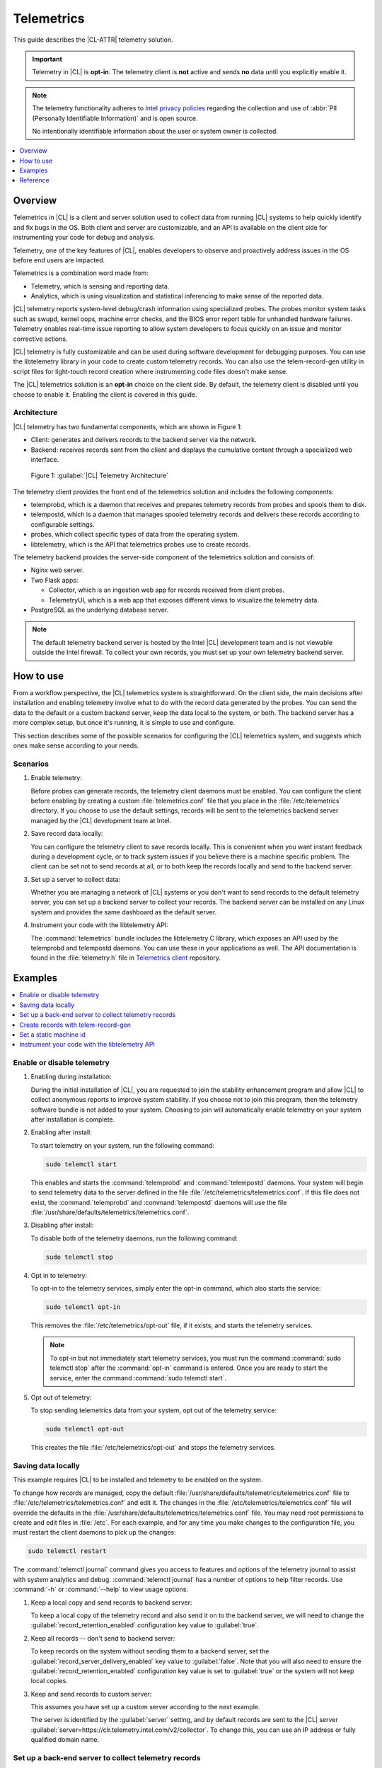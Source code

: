 .. _telem-guide:

Telemetrics
###########

This guide describes the |CL-ATTR| telemetry solution.

.. important::

   Telemetry in |CL| is **opt-in**. The telemetry client is **not**  active
   and sends **no** data until you explicitly enable it.

.. note::

   The telemetry functionality adheres to `Intel privacy policies <https://www.intel.com/content/www/us/en/privacy/intel-privacy-notice.html>`_
   regarding the collection and use of :abbr:`PII (Personally Identifiable Information)`
   and is open source.

   No intentionally identifiable information about the user or system owner is
   collected.

.. contents::
   :local:
   :depth: 1

Overview
********

Telemetrics in |CL| is a client and server solution used to collect
data from running |CL| systems to help quickly identify and fix bugs in the
OS. Both client and server are customizable, and an API is available on the
client side for instrumenting your code for debug and analysis.

Telemetry, one of the key features of |CL|, enables developers to observe and
proactively address issues in the OS before end users are impacted.

Telemetrics is a combination word made from:

* Telemetry, which is sensing and reporting data.
* Analytics, which is using visualization and statistical inferencing to make
  sense of the reported data.

|CL| telemetry reports system-level debug/crash information using specialized
probes. The probes monitor system tasks such as swupd, kernel oops, machine
error checks, and the BIOS error report table for unhandled hardware
failures. Telemetry enables real-time issue reporting to allow system
developers to focus quickly on an issue and monitor corrective actions.

|CL| telemetry is fully customizable and can be used during software
development for debugging purposes. You can use the libtelemetry library in
your code to create custom telemetry records. You can also use the
telem-record-gen utility in script files for light-touch record creation
where instrumenting code files doesn't make sense.

The |CL| telemetrics solution is an **opt-in** choice on the client side.
By default, the telemetry client is disabled until you choose to enable it.
Enabling the client is covered in this guide.

Architecture
============

|CL| telemetry has two fundamental components, which are shown in Figure 1:

* Client: generates and delivers records to the backend server via the network.

* Backend: receives records sent from the client and displays the cumulative
  content through a specialized web interface.

.. figure:: /_figures/telemetrics/telemetry-e2e.png
   :alt: Figure 1, Telemetry Architecture

   Figure 1: :guilabel:`|CL| Telemetry Architecture`

The telemetry client provides the front end of the telemetrics solution and
includes the following components:

* telemprobd, which is a daemon that receives and prepares telemetry records
  from probes and spools them to disk.
* telempostd, which is a daemon that manages spooled telemetry records and
  delivers these records according to configurable settings.
* probes, which collect specific types of data from the operating system.
* libtelemetry, which is the API that telemetrics probes use to create records.

The telemetry backend provides the server-side component of the telemetrics
solution and consists of:

* Nginx web server.
* Two Flask apps:

  * Collector, which is an ingestion web app for records received from client
    probes.
  * TelemetryUI, which is a web app that exposes different views to visualize
    the telemetry data.
* PostgreSQL as the underlying database server.

.. note::

   The default telemetry backend server is hosted by the Intel |CL| development
   team and is not viewable outside the Intel firewall. To collect your own
   records, you must set up your own telemetry backend server.

How to use
**********

From a workflow perspective, the |CL| telemetrics system is straightforward.
On the client side, the main decisions after installation and enabling
telemetry involve what to do with the record data generated by the probes.
You can send the data to the default or a custom backend server, keep the data
local to the system, or both. The backend server has a more complex setup, but
once it's running, it is simple to use and configure.

This section describes some of the possible scenarios for configuring
the |CL| telemetrics system, and suggests which ones make sense according to
your needs.

Scenarios
=========

#. Enable telemetry:

   Before probes can generate records, the telemetry client daemons must be
   enabled. You can configure the client before enabling by creating a custom
   :file:`telemetrics.conf` file that you place in the :file:`/etc/telemetrics`
   directory. If you choose to use the default settings, records will be sent
   to the telemetrics backend server managed by the |CL| development team at
   Intel.

#. Save record data locally:

   You can configure the telemetry client to save records locally. This is
   convenient when you want instant feedback during a development cycle, or to
   track system issues if you believe there is a machine specific problem. The
   client can be set not to send records at all, or to both keep the records
   locally and send to the backend server.

#. Set up a server to collect data:

   Whether you are managing a network of |CL| systems or you don't want to
   send records to the default telemetry server, you can set up a backend
   server to collect your records. The backend server can be installed on any
   Linux system and provides the same dashboard as the default server.


#. Instrument your code with the libtelemetry API:

   The :command:`telemetrics` bundle includes the libtelemetry C library, which
   exposes an API used by the telemprobd and telempostd daemons. You can use
   these in your applications as well. The API documentation is found in the
   :file:`telemetry.h` file in `Telemetrics client`_ repository.


Examples
********

.. contents::
   :local:
   :depth: 1

Enable or disable telemetry
===========================

#. Enabling during installation:

   During the initial installation of |CL|, you are requested to join the
   stability enhancement program and allow |CL| to collect anonymous reports to
   improve system stability. If you choose not to join this program, then the
   telemetry software bundle is not added to your system. Choosing to join will
   automatically enable telemetry on your system after installation is
   complete.

#. Enabling after install:

   To start telemetry on your system, run the following command:

   .. code-block:: bash

      sudo telemctl start

   This enables and starts the :command:`telemprobd` and :command:`telempostd`
   daemons. Your system will begin to send telemetry data to the server defined
   in the file :file:`/etc/telemetrics/telemetrics.conf`. If this file does not
   exist, the :command:`telemprobd` and :command:`telempostd` daemons will use
   the file :file:`/usr/share/defaults/telemetrics/telemetrics.conf`.

#. Disabling after install:

   To disable both of the telemetry daemons, run the following command:

   .. code-block:: bash

      sudo telemctl stop

#. Opt in to telemetry:

   To opt-in to the telemetry services, simply enter the opt-in command, which  
   also starts the service:

   .. code-block:: bash

      sudo telemctl opt-in

   This removes the :file:`/etc/telemetrics/opt-out` file, if it exists, and
   starts the telemetry services.

   .. note::

      To opt-in but not immediately start telemetry services, you must
      run the command :command:`sudo telemctl stop` after the :command:`opt-in`
      command is entered. Once you are ready to start the service, enter the
      command :command:`sudo telemctl start`.

#. Opt out of telemetry:

   To stop sending telemetrics data from your system, opt out of the telemetry
   service:

   .. code-block:: bash

      sudo telemctl opt-out

   This creates the file :file:`/etc/telemetrics/opt-out` and stops the
   telemetry services.


Saving data locally
===================

This example requires |CL| to be installed and telemetry to be enabled on the
system.

To change how records are managed, copy the default
:file:`/usr/share/defaults/telemetrics/telemetrics.conf` file to
:file:`/etc/telemetrics/telemetrics.conf` and edit it. The changes in the
:file:`/etc/telemetrics/telemetrics.conf` file will override the defaults in
the :file:`/usr/share/defaults/telemetrics/telemetrics.conf` file. You may need
root permissions to create and edit files in :file:`/etc`. For each
example, and for any time you make changes to the configuration file, you must
restart the client daemons to pick up the changes:

.. code-block:: bash

  sudo telemctl restart


The :command:`telemctl journal` command gives you access to features and
options of the telemetry journal to assist with system analytics and debug.
:command:`telemctl journal` has a number of options to help filter records.
Use :command:`-h` or :command:`--help` to view usage options.


#. Keep a local copy and send records to backend server:

   To keep a local copy of the telemetry record and also send it on to the
   backend server, we will need to change the
   :guilabel:`record_retention_enabled` configuration key value to
   :guilabel:`true`.

#. Keep all records  -- don't send to backend server:

   To keep records on the system without sending them to a backend server, set
   the :guilabel:`record_server_delivery_enabled` key value to
   :guilabel:`false`. Note that you will also need to ensure the
   :guilabel:`record_retention_enabled` configuration key value is set to
   :guilabel:`true` or the system will not keep local copies.

#. Keep and send records to custom server:

   This assumes you have set up a custom server according to the next example.

   The server is identified by the :guilabel:`server` setting, and by default
   records are sent to the |CL| server
   :guilabel:`server=https://clr.telemetry.intel.com/v2/collector`. To change
   this, you can use an IP address or fully qualified domain name.


Set up a back-end server to collect telemetry records
=====================================================

For this example, start with a clean installation of |CL| on a new system
using the :ref:`bare-metal-install-server` getting started guide and:

#. Join the :guilabel:`Stability Enhancement Program` to install and
   enable the telemetrics components.

#. Select the manual installation method with the following settings:

   * Set the hostname to :guilabel:`clr-telem-server`,
   * Create an administrative user named :guilabel:`clear` and add this user
     to sudoers

#. Log in with your administrative user, from your :file:`$HOME` directory, 
   run :command:`git` to clone the :guilabel:`telemetrics-backend` repository
   into the :file:`$HOME/telemetrics-backend` directory:

   .. code-block:: console

      git clone https://github.com/clearlinux/telemetrics-backend

   .. note::

      You may need to set up the :envvar:`https_proxy` environment variable if
      you have issues reaching github.com.

#. Change your current working directory to :file:`telemetrics-backend/scripts`.
#. Before you install the telemetrics backend with the :file:`deploy.sh` script
   file in the next step, here is an explanation of the options to be specified:

   * :command:`-a install` to perform an install
   * :command:`-d clr` to install to a |CL| distro
   * :command:`-H localhost` to set the domain to localhost

   .. caution::
      The :file:`deploy.sh` shell script has minimal error checking and makes
      several changes to your system. Be sure that the options you define on
      the cmdline are correct before proceeding.

#. Run the shell script from the :file:`$HOME/telemetrics-backend/scripts`
   directory:

   .. code-block:: console

      ./deploy.sh -H localhost -a install -d clr



   The script starts and lists all the defined options and prompts you for
   the :guilabel:`PostgreSQL` database password.

   .. code-block:: console

      Options:
       host: localhost
       distro: clr
       action: install
       repo: https://github.com/clearlinux/telemetrics-backend
       source: master
       type: git
       DB password: (default: postgres):

#. For the :guilabel:`DB password:`, press the :kbd:`Enter` key to accept the
   default password `postgres`.

   .. note::

      The :file:`deploy.sh` script uses :command:`sudo` to run commands and you
      may be prompted to enter your user password at any time while the script
      is executing. If this occurs, enter your user password to execute the
      :command:`sudo` command.


#. After all the server components have been installed, you are prompted to
   enter the :guilabel:`PostgreSQL` database password to change it as
   illustrated below:

   .. code-block:: console

      Enter password for 'postgres' user:
      New password:
      Retype new password:
      passwd: password updated successfully

   Enter `postgres` for the current value of the password and then enter a new
   password, retype it to verify the new password and the :guilabel:`PostgreSQL`
   database password will be updated.

#. After the installation is complete, you can use your web browser to view the
   new server by opening the browser on the system and typing in localhost
   in the address bar. You should see a web page similar to the one shown in
   Figure 2 below.

   .. figure:: /_figures/telemetrics/telemetry-backend-1.png
      :alt: Telemetry UI

      Figure 2: :guilabel:`Telemetry UI`

Create records with telem-record-gen
====================================

The telemetrics bundle provides a record generator tool called
`telem-record-gen`. This tool can be used to create records from shell
scripts or the command line when writing a probe in C is not desirable.
Records are sent to the backend server, and can also be echoed to stdout.

There are three ways to supply the payload to the record.

#. On the command line, use the :command:`-p <string>` option:

   .. code-block:: bash

      telem-record-gen -c a/b/c -n -o -p 'payload goes here'

   .. code-block:: console

      record_format_version: 4
      classification: a/b/c
      severity: 1
      machine_id: FFFFFFFF
      creation_timestamp: 1539023189
      arch: x86_64
      host_type: innotek GmbH|VirtualBox|1.2
      build: 25180
      kernel_version: 4.14.71-404.lts
      payload_format_version: 1
      system_name: clear-linux-os
      board_name: VirtualBox|Oracle Corporation
      cpu_model: Intel(R) Core(TM) i7-4650U CPU @ 1.70GHz
      bios_version: VirtualBox
      event_id: 2236710e4fc11e4a646ce956c7802788

      payload goes here

#. Specify a file that contains the payload with the option
   :command:`-P path/to/file`.

   .. code-block:: bash

      telem-record-gen -c a/b/c -n -o -P ./payload_file.txt

   .. code-block:: console

      record_format_version: 4
      classification: a/b/c
      severity: 1
      machine_id: FFFFFFFF
      creation_timestamp: 1539023621
      arch: x86_64
      host_type: innotek GmbH|VirtualBox|1.2
      build: 25180
      kernel_version: 4.14.71-404.lts
      payload_format_version: 1
      system_name: clear-linux-os
      board_name: VirtualBox|Oracle Corporation
      cpu_model: Intel(R) Core(TM) i7-4650U CPU @ 1.70GHz
      bios_version: VirtualBox
      event_id: d73d6040afd7693cccdfece479df9795

      payload read from file

#. If the :command:`-p` or :command:`-P` options are absent, the tool reads
   from stdin so you can use it in a :file:`heredoc` in scripts.

   .. code-block:: bash

      #telem-record-gen -c a/b/c -n -o << HEOF
      payload read from stdin
      HEOF

   .. code-block:: console

      record_format_version: 4
      classification: a/b/c
      severity: 1
      machine_id: FFFFFFFF
      creation_timestamp: 1539023621
      arch: x86_64
      host_type: innotek GmbH|VirtualBox|1.2
      build: 25180
      kernel_version: 4.14.71-404.lts
      payload_format_version: 1
      system_name: clear-linux-os
      board_name: VirtualBox|Oracle Corporation
      cpu_model: Intel(R) Core(TM) i7-4650U CPU @ 1.70GHz
      bios_version: VirtualBox
      event_id: 2f070e8e71679f2b1f28794e3a6c42ee

      payload read from stdin

Set a static machine id
=======================

The machine id reported by the telemetry client is rotated every three days
for privacy reasons. If you wish to have a static machine id for testing
purposes, you can opt in by creating a file named `opt-in-static-machine-id`
in the directory  :file:`/etc/telemetrics/`.

#. Create a directory `telemetrics`.

   .. code-block:: bash

      sudo mkdir -p /etc/telemetrics


#. Create the file and replace the "unique machine ID" with your desired
   static machine ID.

   .. code-block:: bash

      echo "unique machine ID" | sudo tee /etc/telemetrics/opt-in-static-machine-id

.. note::

   The machine ID is different than the system hostname.

Instrument your code with the libtelemetry API
==============================================

Prerequisites
-------------

Confirm that the telemetrics header file is located on the system at
:file:`usr/include/telemetry.h`  The `latest version`_ of the file can also be
found on github for reference, but installing the :command:`telemetry` bundle
will install the header file that matches your |CL| version.

#. Includes and variables:

   You must include the following headers in your code to use the API:

   .. code-block:: console

      #define _GNU_SOURCE
      #include <stdlib.h>
      #include <stdio.h>
      #include <string.h>
      #include <telemetry.h>


   Use the following code to create the variables needed to hold the data for
   the record to be created:

   .. code-block:: console

      uint32_t severity = 1;
      uint32_t payload_version = 1;
      char classification[30] = "org.clearlinux/hello/world";
      struct telem_ref *tm_handle = NULL;
      char *payload;
      int ret = 0;



   Severity:
    Type: uint32_t
    Value:  Severity field value. Accepted values are in the range 1-4, with
    1 being the lowest severity, and 4 being the highest severity. Values
    provided outside of this range are clamped to 1 or 4. [low, med, high,
    crit]

   Payload_version:
    Type: uint32_t
    Value: Payload format version. The only supported value right now is 1,
    which indicates that the payload is a freely-formatted (unstructured)
    string. Values greater than 1 are reserved for future use.

   Classification:
     Type: char array
     Value: It should have the form, DOMAIN/PROBENAME/REST: DOMAIN is the 
     reverse domain to use as a namespace for the probe (e.g. org.clearlinux),
     PROBENAME is the name of the probe, and REST is an arbitrary value that
     the probe should use to classify the record. The maximum length for the
     classification string is 122 bytes. Each sub-category may be no longer
     than 40 bytes long. Two / delimiters are required.

   Tm_handle:
     Type: Telem_ref struct pointer
     Value:  Struct pointer declared by the caller, The struct is initialized
     if the function returns success.

   Payload:
     Type: char pointer
     Value: The payload to set

#. For this example, we'll set the payload to “hello” by using
   :command:`asprintf()`:

   .. code-block:: console

         if (asprintf(&payload, "hello\n") < 0) {
           exit(EXIT_FAILURE);
            }

   The functions :command:`asprintf()` and :command:`vasprintf()` are analogs of
   :command:`sprintf(3)` and :command:`vsprintf(3)`, except that they allocate a
   string large enough to hold the output including the terminating null byte
   ('\0'), and return a pointer to it via the first argument. This pointer
   should be passed to :command:`free(3)` to release the allocated storage when
   it is no longer needed.

#. Create the new telemetry record:

   The  function  :command:`tm_create_record()` initializes a telemetry record and
   sets the severity and classification of that record, as well as the payload
   version number. The memory needed to store the telemetry record is allocated
   and should be freed with :command:`tm_free_record()` when no longer needed.

   .. code-block:: console

      if ((ret = tm_create_record(&tm_handle, severity,    classification, payload_version)) < 0) {
      printf("Failed to create record: %s\n", strerror(-ret));
      ret = 1;
      goto fail;
      }

#. Set the payload field of a telemetrics record:

   The function :command:`tm_set_payload()` attaches the provided telemetry record
   data to the telemetry record. The current maximum payload size is 8192b.

   .. code-block:: console

      if ((ret = tm_set_payload(tm_handle, payload)) < 0) {
         printf("Failed to set record payload: %s\n", strerror(-ret));
         ret = 1;
         goto fail;
      }
      free(payload);

   The :command:`free()` function frees the memory space pointed to by `ptr`, which
   must have been returned by a previous call to :command:`malloc()`,
   :command:`calloc()`, or :command:`realloc()`. Otherwise, or if
   :command:`free(ptr)` has already been called before, undefined behavior
   occurs. If `ptr` is NULL, no operation is performed.

#. Send a record to the telemetrics daemon:

   The function :command:`tm_send_record()` delivers the record to the local
   :command:`telemprobd(1)` service. Since the telemetry record was allocated by
   the program it should be freed with :command:`tm_free_record()` when it is no
   longer needed.

   .. code-block:: console

      if ((ret = tm_send_record(tm_handle)) < 0) {
         printf("Failed to send record to daemon: %s\n", strerror(-ret));
         ret = 1;
         goto fail;
      } else {
         printf("Successfully sent record to daemon.\n");
         ret = 0;
      }
      fail:
      tm_free_record(tm_handle);
      tm_handle = NULL;

      return ret;


#. A full sample application with compiling flags:

   Create a new file :file:`test.c` and add the following code:

   .. code-block:: console

        #define _GNU_SOURCE
        #include <stdlib.h>
        #include <stdio.h>
        #include <string.h>
        #include <telemetry.h>

        int main(int argc, char **argv)
        {
              uint32_t severity = 1;
              uint32_t payload_version = 1;
              char classification[30] = "org.clearlinux/hello/world";
              struct telem_ref *tm_handle = NULL;
              char *payload;

              int ret = 0;

              if (asprintf(&payload, "hello\n") < 0) {
                      exit(EXIT_FAILURE);
              }

              if ((ret = tm_create_record(&tm_handle, severity, classification, payload_version)) < 0) {
                      printf("Failed to create record: %s\n", strerror(-ret));
                      ret = 1;
                      goto fail;
              }

              if ((ret = tm_set_payload(tm_handle, payload)) < 0) {
                      printf("Failed to set record payload: %s\n", strerror(-ret));
                      ret = 1;
                      goto fail;
              }

              free(payload);

              if ((ret = tm_send_record(tm_handle)) < 0) {
                      printf("Failed to send record to daemon: %s\n", strerror(-ret));
                      ret = 1;
                      goto fail;
              } else {
                      printf("Successfully sent record to daemon.\n");
                      ret = 0;
              }
        fail:
              tm_free_record(tm_handle);
              tm_handle = NULL;

              return ret;
         }



   Compile with the gcc compiler, using this command:

   .. code-block:: bash

      gcc test.c -ltelemetry -o test_telem


   Test to ensure the program is working:

   .. code-block:: bash

      ./test_telem
      Successfully sent record to daemon.

   .. note::

      A full example of the `heartbeat probe`_ in C is documented in the
      source code.

Reference
*********

.. contents::
   :local:
   :depth: 1

The telemetry API
=================

Installing the :command:`telemetrics` bundle includes the libtelemetry C library,
which exposes an API used by the telemprobd and telempostd daemons. You can
use these in your applications as well. The API documentation is found in the
:file:`telemetry.h` file in `Telemetrics client`_ repository.

Client configuration
====================

The telemetry client will look for the configuration file located at
:file:`/etc/telemetrics/telemetrics.conf` and use it if it exists. If the
file does not exist, the client will use the default configuration located
at :file:`/usr/share/defaults telemetrics/telemetrics.conf`. To modify or
customize the configuration, copy the file from
:file:`/usr/share/defaults/telemetrics` to :file:`/etc/telemetrics` and edit it.

Configuration options
---------------------

The client uses the following configuration options from the config file:

server
   This specifies the web server to which telempostd sends the telemetry records.
socket_path
   This specifies the path of the unix domain socket on which the telemprobd
   listens for connections from the probes.
spool_dir
   This configuration option is related to spooling. If the daemon is not able
   to send the telemetry records to the backend server due to reasons such as
   the network availability, then it stores the records in a spool directory.
   This option specifies the path of the spool directory. This directory should
   be owned by the same user as the daemon.
record_expiry
   This is the time, in minutes, after which the records in the spool directory
   are deleted by the daemon.
spool_process_time
   This specifies the time interval, in seconds, that the daemon waits for
   before checking the spool directory for records. The daemon picks up the
   records in the order of modification date and tries to send the record to the
   server. It sends a maximum of 10 records at a time. If it was able to send a
   record successfully, it deletes the record from the spool. If the daemon
   finds a record older than the "record_expiry" time, then it deletes that
   record. The daemon looks at a maximum of 20 records in a single spool run loop.
rate_limit_enabled
   This determines whether rate-limiting is enabled or disabled. When enabled,
   there is a threshold on both records sent within a window of time, and record
   bytes sent within a window a time.
record_burst_limit
   This is the maximum amount of records allowed to be passed by the daemon
   within the record_window_length of time. If set to -1, the rate-limiting for
   record bursts is disabled.
record_window_length
   The time, in minutes (0-59), that establishes the window length for the
   record_burst_limit. For example, if record_burst_window=1000 and
   record_window_length=15, then no more than 1000 records can be passed within
   any given fifteen-minute window.
byte_burst_limit
   This is the maximum amount of bytes that can be passed by the daemon within
   the byte_window_length of time. If set to -1, the rate-limiting for byte
   bursts is disabled.
byte_window_length
   This is the time, in minutes (0-59), that establishes the window length for
   the byte_burst_limit.
rate_limit_strategy
   This is the strategy chosen once the rate-limiting threshold has been
   reached. Currently the options are 'drop' or 'spool', with spool being the
   default. If spool is chosen, records will be spooled and sent at a later time.
record_retention_enabled
   When this key is enabled (true) the daemon saves a copy of the payload on
   disk from all valid records. To avoid the excessive use of disk space only
   the latest 100 records are kept. The default value for this configuration key
   is false.
record_server_delivery_enabled
   This key controls the delivery of records to server; when enabled (default
   value), the record will be posted to the address in the configuration file.
   If this configuration key is disabled (false), records will not be spooled or
   posted to backend. This configuration key can be used in combination with
   record_retention_enabled to keep copies of telemetry records locally only.

  .. note::

  	 Configuration options may change as the telemetry client evolves.
  	 Please use the comments in the file itself as the most accurate
  	 reference for configuration.


Client run-time options
=======================

The |CL| telemetry client provides an admin tool called :guilabel:`telemctl`
for managing the telemetry services and probes. The tool is located in
:file:`/usr/bin`. Running it with no argument results in the following:

.. code-block:: bash

   sudo telemctl

.. code-block:: console

   /usr/bin/telemctl - Control actions for telemetry services
     stop       Stops all running telemetry services
     start      Starts all telemetry services
     restart    Restarts all telemetry services
     is-active  Checks if telemprobd and telempostd are active
     opt-in     Opts in to telemetry, and starts telemetry services
     opt-out    Opts out of telemetry, and stops telemetry services
     journal    Prints telemetry journal contents. Use -h argument for more
                options

start/stop/restart
------------------

The commands to start, stop and restart the telemetry services manage all
required services and probes on the system. There is no need to separately
start/stop/restart the two client daemons telemprobd and telempostd.
The :command:`restart` command option will call :command:`telemctl stop`
followed by :command:`telemctl start` .

is-active
---------

The :command:`is-active` option reports whether the two client daemons are
active. This is useful to verify that the :command:`opt-in` and
:command:`opt-out` options have taken effect, or to ensure that telemetry is
functioning on the system. Note that both daemons are verified.

.. code-block:: bash

   sudo telemctl is-active

.. code-block:: console

   telemprobd : active
   telempostd : active


.. _Telemetrics client: https://github.com/clearlinux/telemetrics-client/
.. _latest version: https://github.com/clearlinux/telemetrics-client/tree/master/src
.. _heartbeat probe: https://github.com/clearlinux/telemetrics-client/tree/master/src/probes/hello.c
